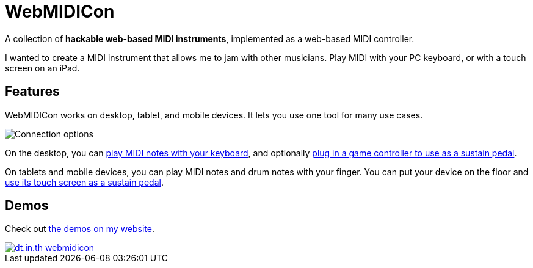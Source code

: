[reftext="About WebMIDICon"]
= WebMIDICon

A collection of *hackable web-based MIDI instruments*, implemented as a web-based MIDI controller.

I wanted to create a MIDI instrument that allows me to jam with other musicians. Play MIDI with your PC keyboard, or with a touch screen on an iPad.

== Features

WebMIDICon works on desktop, tablet, and mobile devices. It lets you use one tool for many use cases.

image::connection_options.png[Connection options]

On the desktop, you can xref:midi-keybindings.adoc[play MIDI notes with your keyboard], and optionally xref:pedal.adoc#joypedal[plug in a game controller to use as a sustain pedal].

On tablets and mobile devices, you can play MIDI notes and drum notes with your finger. You can put your device on the floor and xref:pedal.adoc#ipedal[use its touch screen as a sustain pedal].

== Demos

Check out https://dt.in.th/webmidicon.html[the demos on my website].

[link="https://dt.in.th/webmidicon.html"]
image::https://ss.dt.in.th/api/screenshots/dt.in.th-webmidicon.png[]